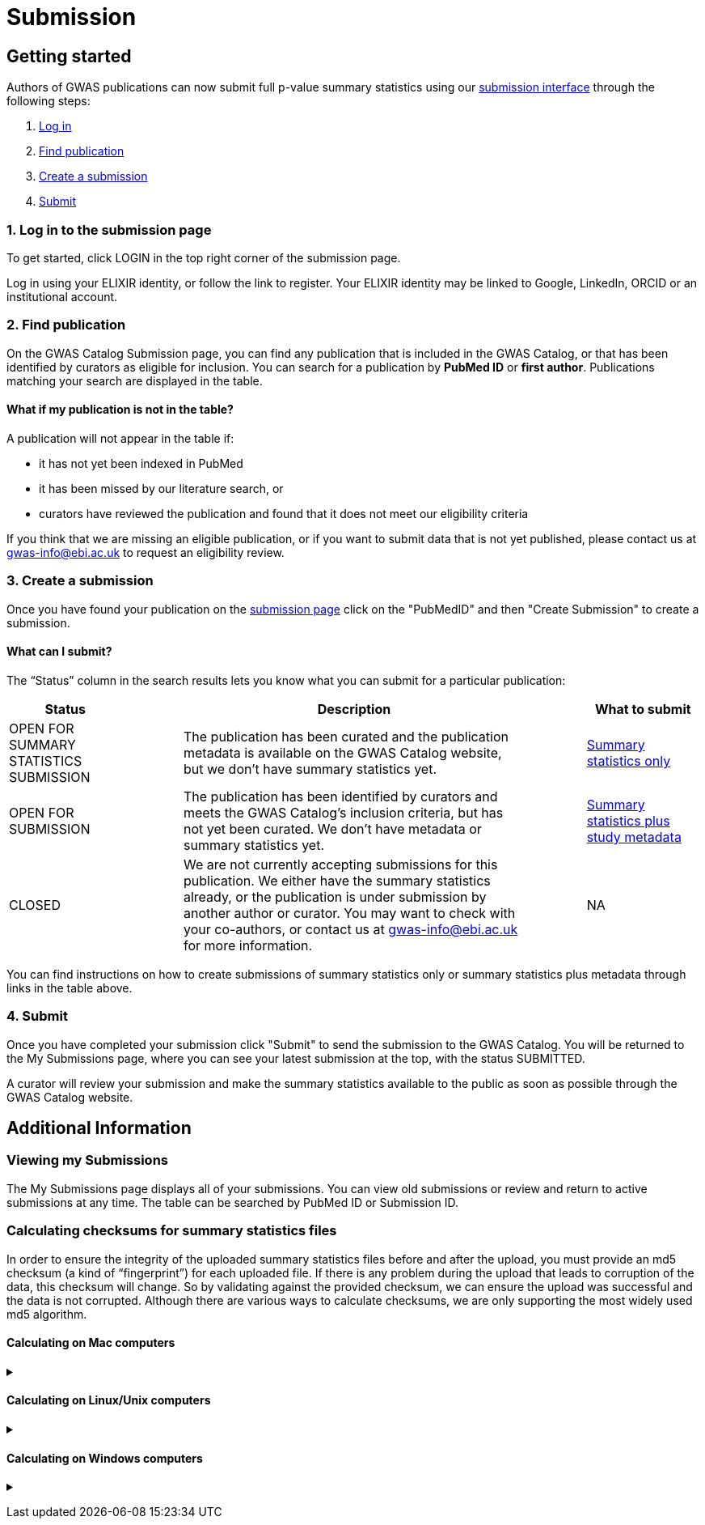 = Submission

== Getting started

Authors of GWAS publications can now submit full p-value summary statistics using our https://www.ebi.ac.uk/gwas/deposition[submission interface] through the following steps:

1. <<link-1, Log in>>
2. <<link-2, Find publication>>
3. <<link-3, Create a submission>>
4. <<link-4, Submit>>

=== [[link-1]]1. Log in to the submission page

To get started, click LOGIN in the top right corner of the submission page.

Log in using your ELIXIR identity, or follow the link to register. Your ELIXIR identity may be linked to Google, LinkedIn, ORCID or an institutional account.

=== [[link-2]]2. Find publication

On the GWAS Catalog Submission page, you can find any publication that is included in the GWAS Catalog, or that has been identified by curators as eligible for inclusion.  You can search for a publication by *PubMed ID* or *first author*. Publications matching your search are displayed in the table.

==== What if my publication is not in the table?

A publication will not appear in the table if:

* it has not yet been indexed in PubMed
* it has been missed by our literature search, or
* curators have reviewed the publication and found that it does not meet our eligibility criteria

If you think that we are missing an eligible publication, or if you want to submit data that is not yet published, please contact us at gwas-info@ebi.ac.uk to request an eligibility review.

=== [[link-3]]3. Create a submission

Once you have found your publication on the https://www.ebi.ac.uk/gwas/deposition[submission page] click on the "PubMedID" and then "Create Submission" to create a submission.

==== What can I submit?

The “Status” column in the search results lets you know what you can submit for a particular publication:

[cols="<2,<1,<6,<1,<2", options="header", grid="all", width=100%]
|===
|Status
|
|Description
|
|What to submit

|OPEN FOR SUMMARY STATISTICS SUBMISSION
|
|The publication has been curated and the publication metadata is available on the GWAS Catalog website, but we don't have summary statistics yet.
|
|link:summary-statistics[Summary statistics only]

|OPEN FOR SUBMISSION
|
|The publication has been identified by curators and meets the GWAS Catalog’s inclusion criteria, but has not yet been curated. We don't have metadata or summary statistics yet.
|
|link:summary-statistics-plus-metadata[Summary statistics plus study metadata]
  
|CLOSED
|
|We are not currently accepting submissions for this publication. We either have the summary statistics already, or the publication is under submission by another author or curator. You may want to check with your co-authors, or contact us at gwas-info@ebi.ac.uk for more information.
|
|NA
|===

You can find instructions on how to create submissions of summary statistics only or summary statistics plus metadata through links in the table above.

=== [[link-4]]4. Submit

Once you have completed your submission click "Submit" to send the submission to the GWAS Catalog. You will be returned to the My Submissions page, where you can see your latest submission at the top, with the status SUBMITTED.

A curator will review your submission and make the summary statistics available to the public as soon as possible through the GWAS Catalog website.

== Additional Information

=== Viewing my Submissions

The My Submissions page displays all of your submissions. You can view old submissions or review and return to active submissions at any time. The table can be searched by PubMed ID or Submission ID.

=== [[checksums]] Calculating checksums for summary statistics files

In order to ensure the integrity of the uploaded summary statistics files before and after the upload, you must provide an md5 checksum (a kind of “fingerprint”) for each uploaded file. If there is any problem during the upload that leads to corruption of the data, this checksum will change. So by validating against the provided checksum, we can ensure the upload was successful and the data is not corrupted. Although there are various ways to calculate checksums, we are only supporting the most widely used md5 algorithm.

==== Calculating on Mac computers

+++ <details><summary> +++
+++ </summary><div> +++

The md5 command line application is installed on Mac computers by default. Type the following into the command line, replacing “summary_stats.gzip” with the name of your own file:

  $ md5 summary_stats.gzip

The output should look something like this:
  
  MD5 (summary_stats.gzip) = 49ea8cf53801c7f1e2f11336fb8a29c8

The md5 checksum is the 32-digit hexadecimal number in the output, after the filename. Copy this number into the corresponding column of the study sheet.

+++ </div></details> +++

==== Calculating on Linux/Unix computers

+++ <details><summary> +++
+++ </summary><div> +++

The md5sum command line application is installed on all Linux/Unix based systems by default. Type the following into the command line, replacing “summary_stats.gzip” with the name of your own file:

  $ md5sum summary_stats.gzip

The output should look something like this:

  4ab6d4f4db143eed49c248d3ce23cb57  summary_stats.gzip

The md5 checksum is the 32-digit hexadecimal number in the first column of the output, before the file name. Copy this number into the corresponding column of the study sheet.

+++ </div></details> +++

==== Calculating on Windows computers

+++ <details><summary> +++
+++ </summary><div> +++

In Windows, you can use the certutil command line tool to calculate md5 checksums. Type the following into the command line, replacing “summary_stats.gzip” with the name of your own file:

  > certutil -hashfile summary_stats.gzip MD5

The output should look something like this:

  ...

The md5 checksum is the 32-digit hexadecimal number provided by the application. Copy this number into the corresponding column of the study sheet.

+++ </div></details> +++

